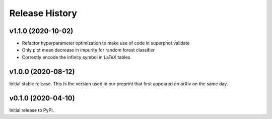 ===============
Release History
===============

v1.1.0 (2020-10-02)
===================
- Refactor hyperparameter optimization to make use of code in superphot.validate
- Only plot mean decrease in impurity for random forest classifier
- Correctly encode the infinity symbol in LaTeX tables

v1.0.0 (2020-08-12)
===================
Initial stable release. This is the version used in our preprint that first appeared on arXiv on the same day.

v0.1.0 (2020-04-10)
===================
Initial release to PyPI.
